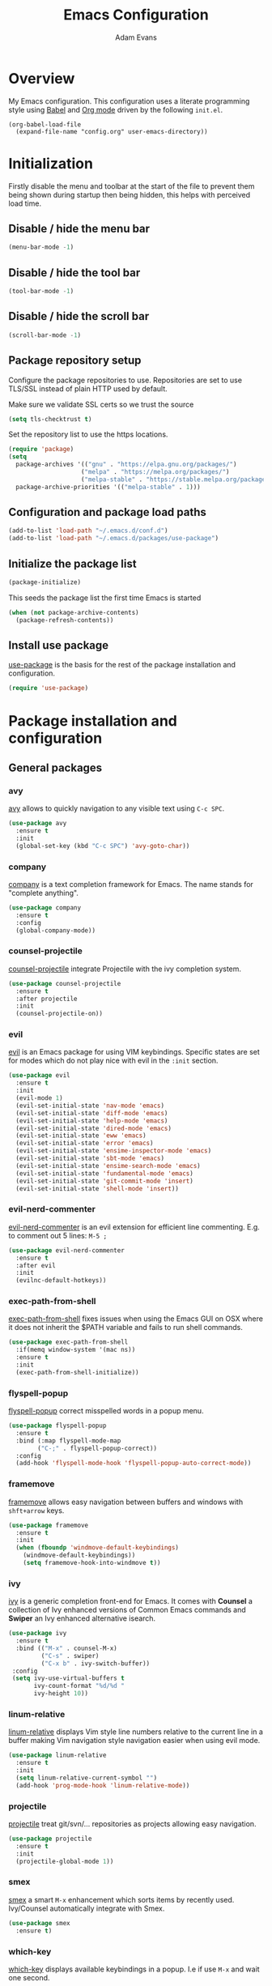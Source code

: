 #+TITLE: Emacs Configuration
#+AUTHOR: Adam Evans
#+EMAIL: adam@agileand.me
#+OPTIONS: toc:3 num:nil ^:nil

* Overview
My Emacs configuration. This configuration uses a literate programming style using [[http://orgmode.org/worg/org-contrib/babel/][Babel]] and [[https://orgmode.org][Org mode]] driven by the following =init.el=.

#+begin_example
(org-babel-load-file
  (expand-file-name "config.org" user-emacs-directory))
#+end_example

* Initialization
Firstly disable the menu and toolbar at the start of the file to prevent them being shown during startup then being hidden, this helps with perceived load time.

**  Disable / hide the menu bar
#+BEGIN_SRC emacs-lisp
(menu-bar-mode -1)
#+END_SRC
**  Disable / hide the tool bar
#+BEGIN_SRC emacs-lisp
(tool-bar-mode -1)
#+END_SRC
**  Disable / hide the scroll bar
#+BEGIN_SRC emacs-lisp
(scroll-bar-mode -1)
#+END_SRC

** Package repository setup
Configure the package repositories to use. Repositories are set to use TLS/SSL instead of plain HTTP used by default.

Make sure we validate SSL certs so we trust the source
#+BEGIN_SRC emacs-lisp
(setq tls-checktrust t)
#+END_SRC

Set the repository list to use the https locations.
#+BEGIN_SRC emacs-lisp
(require 'package)
(setq
  package-archives '(("gnu" . "https://elpa.gnu.org/packages/")
                    ("melpa" . "https://melpa.org/packages/")
                    ("melpa-stable" . "https://stable.melpa.org/packages/"))
  package-archive-priorities '(("melpa-stable" . 1)))
#+END_SRC

** Configuration and package load paths
#+BEGIN_SRC emacs-lisp
(add-to-list 'load-path "~/.emacs.d/conf.d")
(add-to-list 'load-path "~/.emacs.d/packages/use-package")
#+END_SRC

** Initialize the package list
#+BEGIN_SRC emacs-lisp
(package-initialize)
#+END_SRC

This seeds the package list the first time Emacs is started
#+BEGIN_SRC emacs-lisp
(when (not package-archive-contents)
  (package-refresh-contents))
#+END_SRC

** Install use package
[[https://github.com/jwiegley/use-package][use-package]] is the basis for the rest of the package installation and configuration.

#+BEGIN_SRC emacs-lisp
(require 'use-package)
#+END_SRC

* Package installation and configuration
** General packages
*** avy
[[https://github.com/abo-abo/avy][avy]] allows to quickly navigation to any visible text using =C-c SPC=.

#+BEGIN_SRC emacs-lisp
(use-package avy
  :ensure t
  :init
  (global-set-key (kbd "C-c SPC") 'avy-goto-char))
#+END_SRC

*** company
[[https://company-mode.github.io/][company]] is a text completion framework for Emacs. The name stands for "complete anything".

#+BEGIN_SRC emacs-lisp
(use-package company
  :ensure t
  :config
  (global-company-mode))
#+END_SRC

*** counsel-projectile
[[https://github.com/ericdanan/counsel-projectile][counsel-projectile]] integrate Projectile with the ivy completion system.

#+BEGIN_SRC emacs-lisp
(use-package counsel-projectile
  :ensure t
  :after projectile
  :init
  (counsel-projectile-on))
#+END_SRC

*** evil
[[https://github.com/emacs-evil/evil][evil]] is an Emacs package for using VIM keybindings. Specific states are set for modes which do not play nice with evil in the =:init= section.

#+BEGIN_SRC emacs-lisp
(use-package evil
  :ensure t
  :init
  (evil-mode 1)
  (evil-set-initial-state 'nav-mode 'emacs)
  (evil-set-initial-state 'diff-mode 'emacs)
  (evil-set-initial-state 'help-mode 'emacs)
  (evil-set-initial-state 'dired-mode 'emacs)
  (evil-set-initial-state 'eww 'emacs)
  (evil-set-initial-state 'error 'emacs)
  (evil-set-initial-state 'ensime-inspector-mode 'emacs)
  (evil-set-initial-state 'sbt-mode 'emacs)
  (evil-set-initial-state 'ensime-search-mode 'emacs)
  (evil-set-initial-state 'fundamental-mode 'emacs)
  (evil-set-initial-state 'git-commit-mode 'insert)
  (evil-set-initial-state 'shell-mode 'insert))
#+END_SRC

*** evil-nerd-commenter
[[https://github.com/redguardtoo/evil-nerd-commenter][evil-nerd-commenter]] is an evil extension for efficient line commenting. E.g. to comment out 5 lines: =M-5 ;=

#+BEGIN_SRC emacs-lisp
(use-package evil-nerd-commenter
  :ensure t
  :after evil
  :init
  (evilnc-default-hotkeys))
#+END_SRC

*** exec-path-from-shell
[[https://github.com/purcell/exec-path-from-shell][exec-path-from-shell]] fixes issues when using the Emacs GUI on OSX where it does not inherit the $PATH variable and fails to run shell commands.

#+BEGIN_SRC emacs-lisp
(use-package exec-path-from-shell
  :if(memq window-system '(mac ns))
  :ensure t
  :init
  (exec-path-from-shell-initialize))
#+END_SRC

*** flyspell-popup
[[https://github.com/xuchunyang/flyspell-popup][flyspell-popup]] correct misspelled words in a popup menu.

#+BEGIN_SRC emacs-lisp
(use-package flyspell-popup
  :ensure t
  :bind (:map flyspell-mode-map
        ("C-;" . flyspell-popup-correct))
  :config
  (add-hook 'flyspell-mode-hook 'flyspell-popup-auto-correct-mode))
#+END_SRC

*** framemove
[[https://www.emacswiki.org/emacs/FrameMove][framemove]] allows easy navigation between buffers and windows with =shft+arrow= keys.

#+BEGIN_SRC emacs-lisp
(use-package framemove
  :ensure t
  :init
  (when (fboundp 'windmove-default-keybindings)
    (windmove-default-keybindings))
    (setq framemove-hook-into-windmove t))
#+END_SRC

*** ivy
[[https://github.com/abo-abo/swiper][ivy]] is a generic completion front-end for Emacs. It comes with *Counsel* a collection of Ivy enhanced versions of Common Emacs commands and *Swiper* an Ivy enhanced alternative isearch.

#+BEGIN_SRC emacs-lisp
(use-package ivy
  :ensure t
  :bind (("M-x" . counsel-M-x)
         ("C-s" . swiper)
         ("C-x b" . ivy-switch-buffer))
 :config
 (setq ivy-use-virtual-buffers t
       ivy-count-format "%d/%d "
       ivy-height 10))
#+END_SRC

*** linum-relative
[[https://github.com/coldnew/linum-relative][linum-relative]] displays Vim style line numbers relative to the current line in a buffer making Vim navigation style navigation easier when using evil mode.

#+BEGIN_SRC emacs-lisp
(use-package linum-relative
  :ensure t
  :init
  (setq linum-relative-current-symbol "")
  (add-hook 'prog-mode-hook 'linum-relative-mode))
#+END_SRC

*** projectile
[[https://github.com/bbatsov/projectile][projectile]] treat git/svn/... repositories as projects allowing easy navigation.

#+BEGIN_SRC emacs-lisp
(use-package projectile
  :ensure t
  :init
  (projectile-global-mode 1))
#+END_SRC

*** smex
[[https://github.com/nonsequitur/smex][smex]] a smart =M-x= enhancement which sorts items by recently used. Ivy/Counsel automatically integrate with Smex.

#+BEGIN_SRC emacs-lisp
(use-package smex
  :ensure t)
#+END_SRC

*** which-key
[[https://github.com/justbur/emacs-which-key][which-key]] displays available keybindings in a popup. I.e if use =M-x= and wait one second.

#+BEGIN_SRC emacs-lisp
(use-package which-key
  :ensure t
  :diminish which-key
  :config
  (which-key-mode))
#+END_SRC

*** writegood-mode
[[https://github.com/bnbeckwith/writegood-mode][writegood mode]] is a minor mode to aid in finding common writing problems.

#+BEGIN_SRC emacs-lisp
(use-package writegood-mode
  :ensure t)
#+END_SRC

*** zygospore
[[https://github.com/LouisKottmann/zygospore.el][zygospore]] allows for quickly zooming in to a buffer and zooming out again using =C-x 1=.

#+BEGIN_SRC emacs-lisp
(use-package zygospore
  :ensure t
  :init
  (global-set-key (kbd "C-x 1") 'zygospore-toggle-delete-other-windows))
#+END_SRC

** Programming and development packages
*** autopair
[[https://github.com/joaotavora/autopair][autopair]] enable =()=, =[]= ={}= closing braces as soon as typed.

#+BEGIN_SRC emacs-lisp
(use-package autopair
  :ensure t
  :init
  (autopair-global-mode))
#+END_SRC

*** haskell
For Haskell development I use [[https://commercialhaskell.github.io/intero/][intero]] for Stack based projects.

#+BEGIN_SRC emacs-lisp
(use-package intero
  :ensure t
  :config
  (add-hook 'haskell-mode-hook 'intero-mode))
#+END_SRC

*** magit
[[https://magit.vc/][magit]] is an Emacs based git client.

#+BEGIN_SRC emacs-lisp
(use-package magit
  :ensure t
  :init
  (setq magit-auto-revert-mode nil)
  (setq magit-last-seen-setup-instructions "1.4.0")
  (add-hook 'comment-mode-hook 'flyspell-prog-mode))
#+END_SRC

*** markdown-mode
[[https://jblevins.org/projects/markdown-mode/][mardown-mode]] for working with Markdown files. Automatically enable spell checking and [[https://github.com/bnbeckwith/writegood-mode][writegood-mode]] which highlights text based on a set of weasel-words, passive-voice and duplicate words.

#+BEGIN_SRC emacs-lisp
(use-package markdown-mode
  :ensure t
  :init
  (add-to-list 'auto-mode-alist '("\\.md\\'" . markdown-mode))
  (add-hook 'markdown-mode-hook
            (lambda ()
              (writegood-mode t)
              (flyspell-mode t))))
#+END_SRC

*** nix-mode
[[https://github.com/NixOS/nix-mode][nix-mode]] a major mode for editing Nix expressions

#+BEGIN_SRC emacs-lisp
(use-package nix-mode
  :ensure t
  :mode "\\.nix\\'")
#+END_SRC

*** restclient
[[https://github.com/pashky/restclient.el][rest-client]] HTTP REST client for Emacs for testing web services. Supports pretty-printed JSON and XML response formatting.

#+BEGIN_SRC emacs-lisp
(use-package restclient
  :ensure t)
#+END_SRC

*** scala
The below Scala integration for Emacs is based on the latest [[http://ensime.org/][Ensime]] unstable builds, see [[http://ensime.org/editors/emacs/install/][Unstable Edition]]. Ensime is also configured to integrate with Ivy completion framework.

#+BEGIN_SRC emacs-lisp
(use-package ensime
 :ensure t
 :pin melpa
 :init
 (setq ensime-completion-style 'company
       ensime-startup-notification nil
       ensime-startup-snapshot-notification nil
       ensime-startup-snapshot-notification-3 nil
       ensime-search-interface 'ivy))

(use-package sbt-mode
  :ensure t
  :pin melpa)

(use-package scala-mode
  :ensure t
  :pin melpa)
#+END_SRC

*** ws-butler
[[https://github.com/lewang/ws-butler][ws-butler]] Unobtrusively trim extraneous white-space when files are saved.

#+BEGIN_SRC emacs-lisp
(use-package ws-butler
  :ensure t
  :init
  (add-hook 'prog-mode-hook 'ws-butler-mode))
#+END_SRC

*** yaml-mode
[[https://github.com/yoshiki/yaml-mode][yaml-mode]] is a simple major mode for editing YAML files.

#+BEGIN_SRC emacs-lisp
(use-package yaml-mode
  :ensure t
  :mode "\\.yaml\\'" "\\.yml\\'")
#+END_SRC

** Look and feel
*** all-the-icons
[[https://github.com/domtronn/all-the-icons.el][all-the-icons]] required by spaceline-all-the-icons. Note you need to run =M-x all-the-icons-install-fonts= initially to install the font resources.

#+BEGIN_SRC emacs-lisp
(use-package all-the-icons
  :ensure t)
#+END_SRC

*** darcula-theme
[[https://gitlab.com/fommil/emacs-darcula-theme][darcula-theme]] the InteliJ darcula-theme ported to Emacs.

#+BEGIN_SRC emacs-lisp
(use-package darcula-theme
  :ensure t
  :init
  (load-theme 'darcula t))
#+END_SRC

*** rainbow-mode
[[https://julien.danjou.info/projects/emacs-packages#rainbow-mode][rainbow-mode]] is a minor mode for changing the text background on hex based colour strings to preview them

#+BEGIN_SRC emacs-lisp
(use-package rainbow-mode
  :ensure t)
#+END_SRC

*** spaceline-all-the-icons
[[https://github.com/domtronn/spaceline-all-the-icons.el][spaceline-all-the-icons]] Discrete minimal mode line
#+BEGIN_SRC emacs-lisp
(use-package spaceline
  :init
  :config
  (setq spaceline-highlight-face-fun 'spaceline-highlight-face-default)
  (set-face-attribute 'spaceline-highlight-face nil :foreground "#3c3f41" :background "#a9b7c6")
  (set-face-attribute 'powerline-active1 nil :foreground "#3c3f41" :background "#a9b7c6")
  (require 'spaceline-config))

(use-package spaceline-all-the-icons
  :after spaceline
  :config (progn
    (setq spaceline-all-the-icons-highlight-file-name nil
          spaceline-all-the-icons-hide-long-buffer-path nil
          spaceline-all-the-icons-icon-set-modified 'chain
          spaceline-all-the-icons-icon-set-window-numbering 'circle
          spaceline-all-the-icons-separator-type 'none
          spaceline-all-the-icons-primary-separator "")


    ;; Toggles
    (spaceline-toggle-evil-state-on)
    (spaceline-toggle-all-the-icons-buffer-size-off)
    (spaceline-toggle-all-the-icons-buffer-position-off)
    (spaceline-toggle-all-the-icons-vc-icon-off)
    (spaceline-toggle-all-the-icons-vc-status-on)
    (spaceline-toggle-all-the-icons-git-status-on)
    (spaceline-toggle-all-the-icons-flycheck-status-off)
    (spaceline-toggle-all-the-icons-time-off)
    (spaceline-toggle-all-the-icons-battery-status-off)
    (spaceline-toggle-all-the-icons-projectile-off)
    (spaceline-toggle-all-the-icons-hud-off)

    (setq evil-normal-state-tag   (propertize "<N>"  'face '((:background "#a6c52c" :height 0.8)))
          evil-emacs-state-tag    (propertize "<E>" 'face '((:background "#9876aa" :height 0.8)))
          evil-insert-state-tag   (propertize "<I>" 'face '((:background "#6897bb" :height 0.8)))
          evil-replace-state-tag  (propertize "<Replace>" 'face '((:background "dark orange" :height 0.8)))
          evil-motion-state-tag   (propertize "<Motion>" 'face '((:background "khaki" :height 0.8)))
          evil-visual-state-tag   (propertize "<V>" 'face '((:background "yellow" :height 0.8)))
          evil-operator-state-tag (propertize "<Operator>" 'face '((:background "sandy brown" :height 0.8))))

    ;; Initialization
    (spaceline-all-the-icons-theme 'evil-state)
))
#+END_SRC

* General settings
** custom-file
Emacs built in customization UI appends customizations in an unorganized mess at the bottom of the =init.el= file. The below snippet configures customizations to be placed in a separate file.

#+BEGIN_SRC emacs-lisp
(setq custom-file "~/.emacs.d/emacs-customizations.el")
(load custom-file 'noerror)
#+END_SRC

** Flyspell spellchecking customizations

Prevents printing a message for every word in the buffer slowing it down.
#+BEGIN_SRC emacs-lisp
(setq flyspell-issue-message-flag nil)
#+END_SRC

Use [[http://aspell.net/][aspell]] for spell checking setting the preferred language to English.
#+BEGIN_SRC emacs-lisp
(setq ispell-program-name "aspell")
(setq ispell-list-command "--list")
(setq ispell-extra-args '("--sug-mode=ultra" "--lang=en"))
#+END_SRC

Enable Flyspell spell checking in programming mode.
#+BEGIN_SRC emacs-lisp
(add-hook 'prog-mode-hook 'flyspell-prog-mode)
#+END_SRC

Enable Flyspell spell checking in plain text mode
#+BEGIN_SRC emacs-lisp
(add-hook 'text-mode-hook 'flyspell-mode)
#+END_SRC

** IDO customizations
[[https://www.emacswiki.org/emacs/InteractivelyDoThings#toc1][ido]] is part of Emacs and lets yo interactively do things with buffers and files.

Below are some general preferences
#+BEGIN_SRC emacs-lisp
(setq ido-enable-flex-matching t
      ido-everywhere t
      ido-create-new-buffer 'always
      ido-file-extensions-order '(".scala" "scala.html" "hs" ".less" ".js" ".css"))
#+END_SRC

Activate / ensure Ido mode is enabled
#+BEGIN_SRC emacs-lisp
(ido-mode t)
#+END_SRC

** Indentation

Set the indentation to use spaces instead of tabs.
#+BEGIN_SRC emacs-lisp
(setq-default indent-tabs-mode nil)
#+END_SRC

** Keybinding customizations

Decrease and Increase text size using =C-+= and =C--= shortcut.
#+BEGIN_SRC emacs-lisp
(global-set-key (kbd "C-+") 'text-scale-increase)
(global-set-key (kbd "C--") 'text-scale-decrease)
#+END_SRC

Show =magit-status= shortcut.
#+BEGIN_SRC emacs-lisp
(global-set-key (kbd "C-x g") 'magit-status)
#+END_SRC

Comment/un-comment region shortcut.
#+BEGIN_SRC emacs-lisp
(global-set-key (kbd "C-;") 'comment-or-uncomment-region)
#+END_SRC

Fix the annoying home key taking you to start of file / end -> end of file.
#+BEGIN_SRC emacs-lisp
(global-set-key [home] 'beginning-of-line)
(global-set-key [end] 'end-of-line)
#+END_SRC

Bind =C-SHIFT-f= to full screen matching default OSX functionality.
#+BEGIN_SRC emacs-lisp
(if(memq window-system '(mac ns))
    (global-set-key (kbd "C-S-f") 'toggle-frame-fullscreen))
#+END_SRC

Fix Microsoft Ergotouch keyboard mapping to match Macbook Pro's.
#+BEGIN_SRC emacs-lisp
(when (eq system-type 'darwin)
  (setq mac-option-modifier 'meta)
  (setq mac-command-modifier 'control))
#+END_SRC

** Miscellaneous tweaks

Reduce the frequency of garbage collection by making it happen on each 100MB of allocated data (the default is on every 0.76MB)
#+BEGIN_SRC emacs-lisp
(setq gc-cons-threshold 100000000)
#+END_SRC

Warn when opening files bigger than 100MB
#+BEGIN_SRC emacs-lisp
(setq large-file-warning-threshold 100000000)
#+END_SRC

Disable the annoying bell ring
#+BEGIN_SRC emacs-lisp
(setq ring-bell-function 'ignore)
#+END_SRC

Stop creating =#autosave#= files
#+BEGIN_SRC emacs-lisp
(setq auto-save-default nil)
#+END_SRC

Stop creating =~= lock files when editing
#+BEGIN_SRC emacs-lisp
(setq create-lockfiles nil)
#+END_SRC

Stop creating =backup~= files
#+BEGIN_SRC emacs-lisp
(setq make-backup-files nil)
#+END_SRC

Auto update file in buffer if updated on disk
#+BEGIN_SRC emacs-lisp
(global-auto-revert-mode)
#+END_SRC

Save typing yes / no and use short y/n aliases
#+BEGIN_SRC emacs-lisp
(defalias 'yes-or-no-p 'y-or-n-p)
#+END_SRC

Don't show the welcome to Emacs screen on startup.
#+BEGIN_SRC emacs-lisp
(setq inhibit-startup-screen t)
#+END_SRC

Start with a empty scratch on startup.
#+BEGIN_SRC emacs-lisp
(setq initial-scratch-message nil)
#+END_SRC

Replace highlighted text on typing.
#+BEGIN_SRC emacs-lisp
(delete-selection-mode 1)
#+END_SRC

Integrate with OS clipboard
#+BEGIN_SRC emacs-lisp
(setq x-select-enable-clipboard t)
#+END_SRC

** Programming

Show unncessary whitespace that can mess up diffs
#+BEGIN_SRC emacs-lisp
(add-hook 'prog-mode-hook (lambda () (interactive) (setq show-trailing-whitespace 1)))
#+END_SRC

Make sure files have an empty blank line at the end for Git.
#+BEGIN_SRC emacs-lisp
(add-hook 'prog-mode-hook (lambda () (interactive) (setq mode-require-final-newline t)))
#+END_SRC

* Look and feel
** Fonts and text
Set the default font to [[https://adobe-fonts.github.io/source-code-pro/][Source Code Pro]]. Ensure it is installed, see the [[https://github.com/adobe-fonts/source-code-pro][installation instructions]] section.
#+BEGIN_SRC emacs-lisp
(set-face-attribute 'default nil :font "Source Code Pro-14")
#+END_SRC

** Miscellaneous
Display coloumn numbers in the status bar
#+BEGIN_SRC emacs-lisp
(column-number-mode t)
#+END_SRC

Turn on parenthesis match highlighting
#+BEGIN_SRC emacs-lisp
(show-paren-mode t)
#+END_SRC

Highlight the current selected line
#+BEGIN_SRC emacs-lisp
(global-hl-line-mode t)
(set-face-background 'hl-line "#424445")
#+END_SRC
